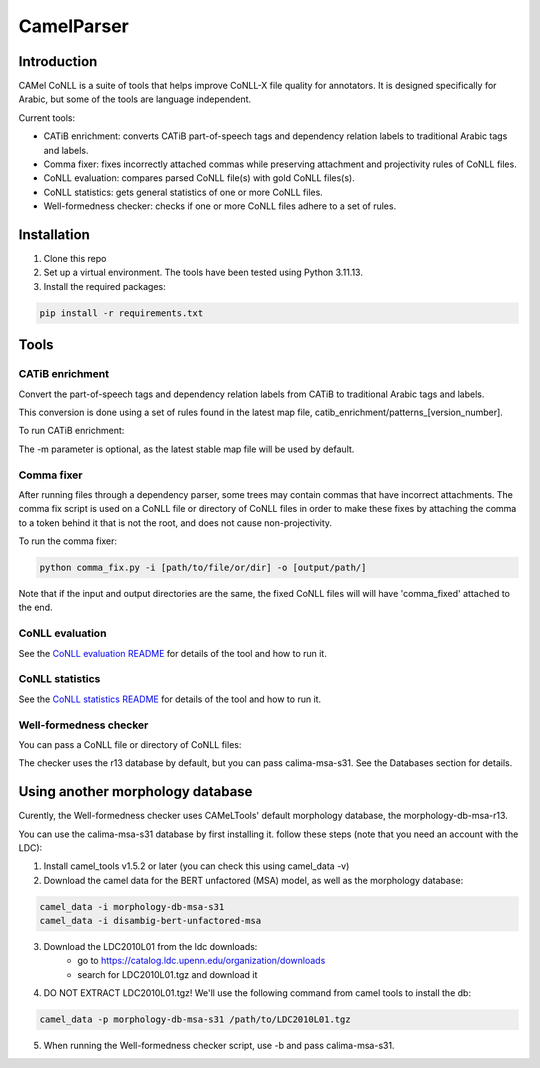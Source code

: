 CamelParser
=============

.. image:: https://img.shields.io/pypi/l/camel-tools.svg
   :target: https://opensource.org/licenses/MIT
   :alt: MIT License

Introduction
------------

CAMel CoNLL is a suite of tools that helps improve CoNLL-X file quality for annotators.
It is designed specifically for Arabic, but some of the tools are language independent.

Current tools:

* CATiB enrichment: converts CATiB part-of-speech tags and dependency relation labels to traditional Arabic tags and labels.
* Comma fixer: fixes incorrectly attached commas while preserving attachment and projectivity rules of CoNLL files.
* CoNLL evaluation: compares parsed CoNLL file(s) with gold CoNLL files(s).
* CoNLL statistics: gets general statistics of one or more CoNLL files.
* Well-formedness checker: checks if one or more CoNLL files adhere to a set of rules.

Installation
------------
1. Clone this repo

2. Set up a virtual environment. The tools have been tested using Python 3.11.13.

3. Install the required packages:

.. code-block:: bash

    pip install -r requirements.txt

Tools
--------------------

CATiB enrichment
^^^^^^^^^^^^^^^^

Convert the part-of-speech tags and dependency relation labels from CATiB to traditional Arabic tags and labels.

This conversion is done using a set of rules found in the latest map file, catib_enrichment/patterns_[version_number].

To run CATiB enrichment:

.. code-block:: bash
    python catib_enrichment.py -i path/to/file(s) -o path/to/output

The -m parameter is optional, as the latest stable map file will be used by default.


Comma fixer
^^^^^^^^^^^

After running files through a dependency parser, some trees may contain commas that have incorrect attachments. 
The comma fix script is used on a CoNLL file or directory of CoNLL files in order to make these fixes by attaching the comma to
a token behind it that is not the root, and does not cause non-projectivity.

To run the comma fixer:

.. code-block:: bash

    python comma_fix.py -i [path/to/file/or/dir] -o [output/path/]

Note that if the input and output directories are the same, the fixed CoNLL files will will have 'comma_fixed' attached to the end.

CoNLL evaluation
^^^^^^^^^^^^^^^^

See the `CoNLL evaluation README <https://github.com/CAMeL-Lab/camel_conll/tree/main/conll_evaluation/README.md>`_ for details of the tool and how to run it.

CoNLL statistics
^^^^^^^^^^^^^^^^

See the `CoNLL statistics README <https://github.com/CAMeL-Lab/camel_conll/tree/main/conll_stats/README.md>`_ for details of the tool and how to run it.

Well-formedness checker
^^^^^^^^^^^^^^^^^^^^^^^

You can pass a CoNLL file or directory of CoNLL files:

.. code-block:: bash
    python wellformedness_checker.py -i [path/to/file/or/dir] -o [output/path/]

The checker uses the r13 database by default, but you can pass calima-msa-s31. See the Databases section for details.

.. _Other Morph DB:
Using another morphology database
---------------------------------

Curently, the Well-formedness checker uses CAMeLTools' default morphology database, the morphology-db-msa-r13.

You can use the calima-msa-s31 database by first installing it.
follow these steps (note that you need an account with the LDC):

1. Install camel_tools v1.5.2 or later (you can check this using camel_data -v)

2. Download the camel data for the BERT unfactored (MSA) model, as well as the morphology database:

.. code-block:: bash

    camel_data -i morphology-db-msa-s31 
    camel_data -i disambig-bert-unfactored-msa

3. Download the LDC2010L01 from the ldc downloads:
    - go to https://catalog.ldc.upenn.edu/organization/downloads
    - search for LDC2010L01.tgz and download it

4. DO NOT EXTRACT LDC2010L01.tgz! We'll use the following command from camel tools to install the db:

.. code-block:: bash

    camel_data -p morphology-db-msa-s31 /path/to/LDC2010L01.tgz

5. When running the Well-formedness checker script, use -b and pass calima-msa-s31.